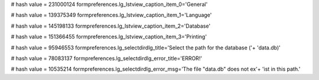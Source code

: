 
# hash value = 231000124
formpreferences.lg_lstview_caption_item_0='General'


# hash value = 139375349
formpreferences.lg_lstview_caption_item_1='Language'


# hash value = 145198133
formpreferences.lg_lstview_caption_item_2='Database'


# hash value = 151366455
formpreferences.lg_lstview_caption_item_3='Printing'


# hash value = 95946553
formpreferences.lg_selectdirdlg_title='Select the path for the database ('+
'data.db)'


# hash value = 78083137
formpreferences.lg_selectdirdlg_error_title='ERROR!'


# hash value = 10535214
formpreferences.lg_selectdirdlg_error_msg='The file "data.db" does not ex'+
'ist in this path.'

